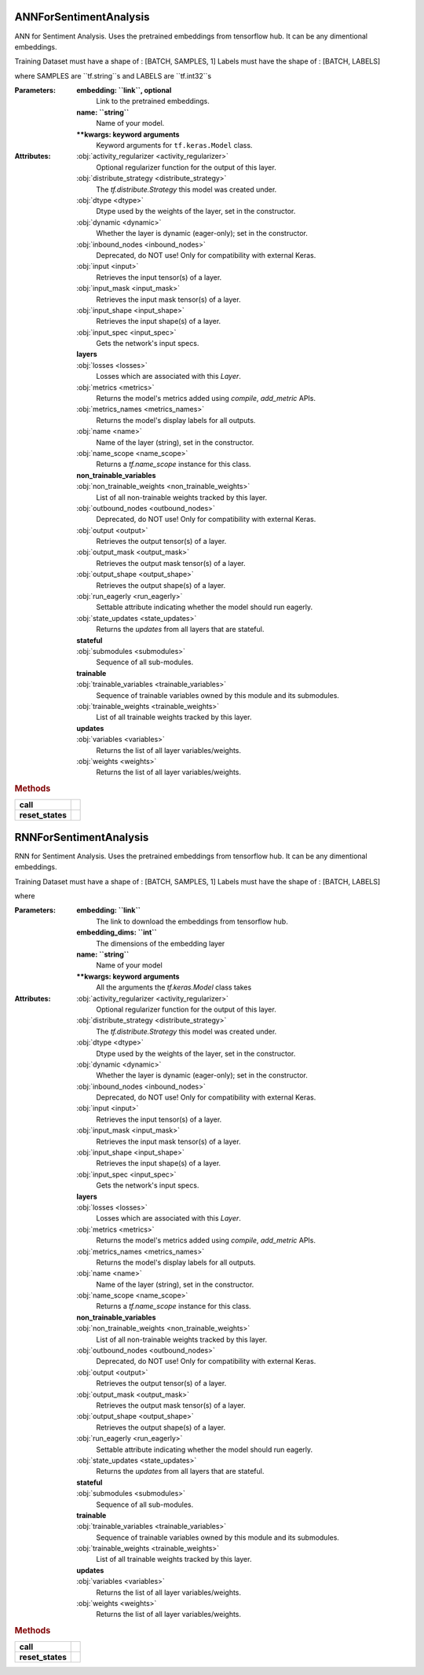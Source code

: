 
#######################
ANNForSentimentAnalysis
#######################

ANN for Sentiment Analysis.
Uses the pretrained embeddings from tensorflow hub. It can be any dimentional embeddings.

Training Dataset must have a shape of : [BATCH, SAMPLES, 1]
Labels must have the shape of         : [BATCH, LABELS]

where SAMPLES are ``tf.string``s and LABELS are ``tf.int32``s

:Parameters:

    **embedding: ``link``, optional**
        Link to the pretrained embeddings.

    **name: ``string``**
        Name of your model.

    **\*\*kwargs: keyword arguments**
        Keyword arguments for ``tf.keras.Model`` class.












:Attributes:

    :obj:`activity_regularizer <activity_regularizer>`
        Optional regularizer function for the output of this layer.

    :obj:`distribute_strategy <distribute_strategy>`
        The `tf.distribute.Strategy` this model was created under.

    :obj:`dtype <dtype>`
        Dtype used by the weights of the layer, set in the constructor.

    :obj:`dynamic <dynamic>`
        Whether the layer is dynamic (eager-only); set in the constructor.

    :obj:`inbound_nodes <inbound_nodes>`
        Deprecated, do NOT use! Only for compatibility with external Keras.

    :obj:`input <input>`
        Retrieves the input tensor(s) of a layer.

    :obj:`input_mask <input_mask>`
        Retrieves the input mask tensor(s) of a layer.

    :obj:`input_shape <input_shape>`
        Retrieves the input shape(s) of a layer.

    :obj:`input_spec <input_spec>`
        Gets the network's input specs.

    **layers**
        ..

    :obj:`losses <losses>`
        Losses which are associated with this `Layer`.

    :obj:`metrics <metrics>`
        Returns the model's metrics added using `compile`, `add_metric` APIs.

    :obj:`metrics_names <metrics_names>`
        Returns the model's display labels for all outputs.

    :obj:`name <name>`
        Name of the layer (string), set in the constructor.

    :obj:`name_scope <name_scope>`
        Returns a `tf.name_scope` instance for this class.

    **non_trainable_variables**
        ..

    :obj:`non_trainable_weights <non_trainable_weights>`
        List of all non-trainable weights tracked by this layer.

    :obj:`outbound_nodes <outbound_nodes>`
        Deprecated, do NOT use! Only for compatibility with external Keras.

    :obj:`output <output>`
        Retrieves the output tensor(s) of a layer.

    :obj:`output_mask <output_mask>`
        Retrieves the output mask tensor(s) of a layer.

    :obj:`output_shape <output_shape>`
        Retrieves the output shape(s) of a layer.

    :obj:`run_eagerly <run_eagerly>`
        Settable attribute indicating whether the model should run eagerly.

    :obj:`state_updates <state_updates>`
        Returns the `updates` from all layers that are stateful.

    **stateful**
        ..

    :obj:`submodules <submodules>`
        Sequence of all sub-modules.

    **trainable**
        ..

    :obj:`trainable_variables <trainable_variables>`
        Sequence of trainable variables owned by this module and its submodules.

    :obj:`trainable_weights <trainable_weights>`
        List of all trainable weights tracked by this layer.

    **updates**
        ..

    :obj:`variables <variables>`
        Returns the list of all layer variables/weights.

    :obj:`weights <weights>`
        Returns the list of all layer variables/weights.

.. rubric:: Methods

.. autosummary::
   :toctree:

   __call__
   add_loss
   add_metric
   add_update
   add_variable
   add_weight
   apply
   build
   compile
   compute_mask
   compute_output_shape
   compute_output_signature
   count_params
   evaluate
   evaluate_generator
   fit
   fit_generator
   from_config
   get_config
   get_input_at
   get_input_mask_at
   get_input_shape_at
   get_layer
   get_losses_for
   get_output_at
   get_output_mask_at
   get_output_shape_at
   get_updates_for
   get_weights
   load_weights
   make_predict_function
   make_test_function
   make_train_function
   predict
   predict_generator
   predict_on_batch
   predict_step
   reset_metrics
   save
   save_weights
   set_weights
   summary
   test_on_batch
   test_step
   to_json
   to_yaml
   train_on_batch
   train_step
   with_name_scope


================  ==========
        **call**    
**reset_states**    
================  ==========


#######################
RNNForSentimentAnalysis
#######################

RNN for Sentiment Analysis.
Uses the pretrained embeddings from tensorflow hub. It can be any dimentional embeddings.

Training Dataset must have a shape of : [BATCH, SAMPLES, 1]
Labels must have the shape of         : [BATCH, LABELS]

where 

:Parameters:

    **embedding: ``link``**
        The link to download the embeddings from tensorflow hub.

    **embedding_dims: ``int``**
        The dimensions of the embedding layer

    **name: ``string``**
        Name of your model

    **\*\*kwargs: keyword arguments**
        All the arguments the `tf.keras.Model` class takes












:Attributes:

    :obj:`activity_regularizer <activity_regularizer>`
        Optional regularizer function for the output of this layer.

    :obj:`distribute_strategy <distribute_strategy>`
        The `tf.distribute.Strategy` this model was created under.

    :obj:`dtype <dtype>`
        Dtype used by the weights of the layer, set in the constructor.

    :obj:`dynamic <dynamic>`
        Whether the layer is dynamic (eager-only); set in the constructor.

    :obj:`inbound_nodes <inbound_nodes>`
        Deprecated, do NOT use! Only for compatibility with external Keras.

    :obj:`input <input>`
        Retrieves the input tensor(s) of a layer.

    :obj:`input_mask <input_mask>`
        Retrieves the input mask tensor(s) of a layer.

    :obj:`input_shape <input_shape>`
        Retrieves the input shape(s) of a layer.

    :obj:`input_spec <input_spec>`
        Gets the network's input specs.

    **layers**
        ..

    :obj:`losses <losses>`
        Losses which are associated with this `Layer`.

    :obj:`metrics <metrics>`
        Returns the model's metrics added using `compile`, `add_metric` APIs.

    :obj:`metrics_names <metrics_names>`
        Returns the model's display labels for all outputs.

    :obj:`name <name>`
        Name of the layer (string), set in the constructor.

    :obj:`name_scope <name_scope>`
        Returns a `tf.name_scope` instance for this class.

    **non_trainable_variables**
        ..

    :obj:`non_trainable_weights <non_trainable_weights>`
        List of all non-trainable weights tracked by this layer.

    :obj:`outbound_nodes <outbound_nodes>`
        Deprecated, do NOT use! Only for compatibility with external Keras.

    :obj:`output <output>`
        Retrieves the output tensor(s) of a layer.

    :obj:`output_mask <output_mask>`
        Retrieves the output mask tensor(s) of a layer.

    :obj:`output_shape <output_shape>`
        Retrieves the output shape(s) of a layer.

    :obj:`run_eagerly <run_eagerly>`
        Settable attribute indicating whether the model should run eagerly.

    :obj:`state_updates <state_updates>`
        Returns the `updates` from all layers that are stateful.

    **stateful**
        ..

    :obj:`submodules <submodules>`
        Sequence of all sub-modules.

    **trainable**
        ..

    :obj:`trainable_variables <trainable_variables>`
        Sequence of trainable variables owned by this module and its submodules.

    :obj:`trainable_weights <trainable_weights>`
        List of all trainable weights tracked by this layer.

    **updates**
        ..

    :obj:`variables <variables>`
        Returns the list of all layer variables/weights.

    :obj:`weights <weights>`
        Returns the list of all layer variables/weights.

.. rubric:: Methods

.. autosummary::
   :toctree:

   __call__
   add_loss
   add_metric
   add_update
   add_variable
   add_weight
   apply
   build
   compile
   compute_mask
   compute_output_shape
   compute_output_signature
   count_params
   evaluate
   evaluate_generator
   fit
   fit_generator
   from_config
   get_config
   get_input_at
   get_input_mask_at
   get_input_shape_at
   get_layer
   get_losses_for
   get_output_at
   get_output_mask_at
   get_output_shape_at
   get_updates_for
   get_weights
   load_weights
   make_predict_function
   make_test_function
   make_train_function
   predict
   predict_generator
   predict_on_batch
   predict_step
   reset_metrics
   save
   save_weights
   set_weights
   summary
   test_on_batch
   test_step
   to_json
   to_yaml
   train_on_batch
   train_step
   with_name_scope


================  ==========
        **call**    
**reset_states**    
================  ==========

